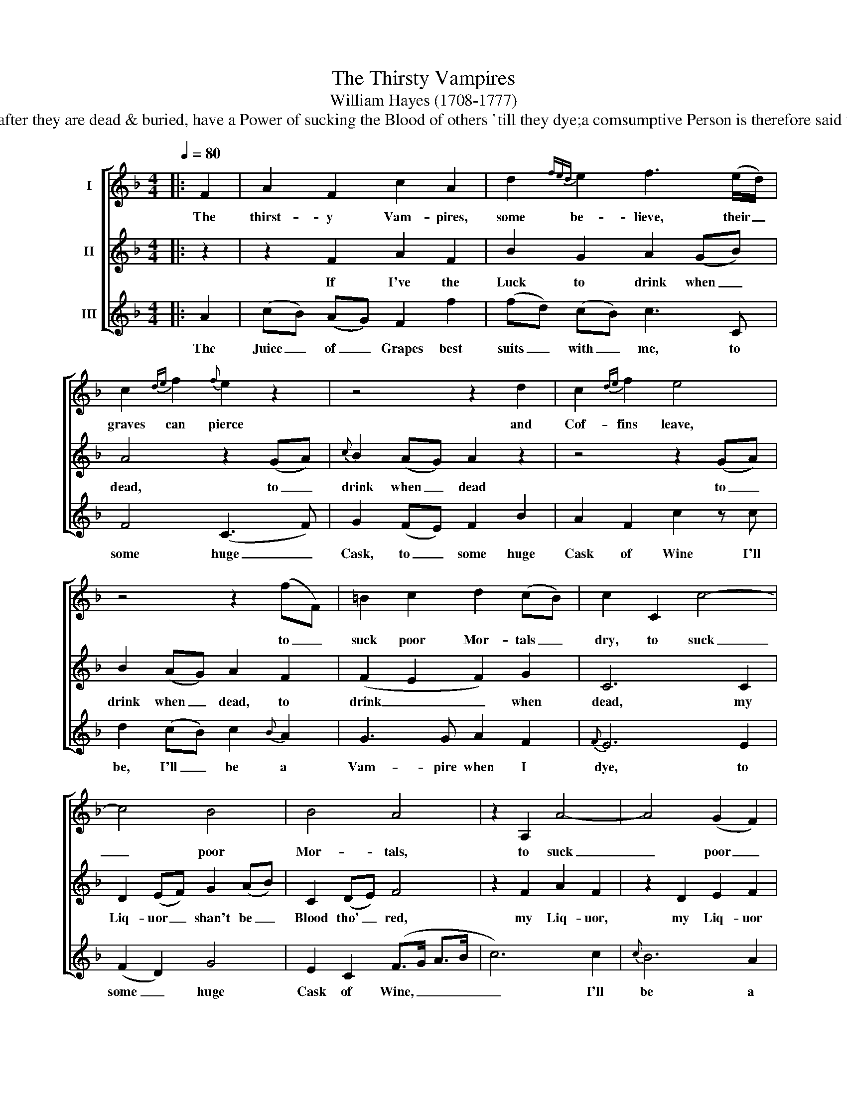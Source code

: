 X:1
T:The Thirsty Vampires
T:William Hayes (1708-1777)
T:The following alludes to a Notion receiv'd in Poland & other Countries, that some Persons,after they are dead & buried, have a Power of sucking the Blood of others 'till they dye;a comsumptive Person is therefore said to be sucked by some Vampire: for so they call thosewho are supposed to have this Faculty.
%%score [ 1 2 3 ]
L:1/8
Q:1/4=80
M:4/4
K:F
V:1 treble nm="I"
V:2 treble nm="II"
V:3 treble nm="III"
V:1
|: F2 | A2 F2 c2 A2 | d2{fed} e2 f3 (e/d/) | c2{de} f2{f} e2 z2 | z4 z2 d2 | c2{de} f2 e4 | %6
w: The|thirst- y Vam- pires,|some be- lieve, their _|graves can pierce|and|Cof- fins leave,|
 z4 z2 (fF) | =B2 c2 d2 (cB) | c2 C2 c4- | c4 B4 | B4 A4 | z2 A,2 A4- | A4 (G2 F2) | %13
w: to _|suck poor Mor- tals _|dry, to suck|_ poor|Mor- tals,|to suck|_ poor _|
 (E2 F2 G2) (FE) | F6 :| %15
w: Mor- * * tals _|dry.|
V:2
|: z2 | z2 F2 A2 F2 | B2 G2 A2 (GB) | A4 z2 (GA) |{c} B2 (AG) A2 z2 | z4 z2 (GA) | B2 (AG) A2 F2 | %7
w: |If I've the|Luck to drink when _|dead, to _|drink when _ dead|to _|drink when _ dead, to|
 (F2 E2 F2) G2 | C6 C2 | D2 (EF) G2 (AB) | C2 (DE) F4 | z2 F2 A2 F2 | z2 D2 E2 F2 | C2 F2 B,2 C2 | %14
w: drink _ _ when|dead, my|Liq- uor _ shan't be _|Blood tho' _ red,|my Liq- uor,|my Liq- uor|shan't be Blood tho'|
 F6 :| %15
w: red.|
V:3
|: A2 | (cB) (AG) F2 f2 | (fd) (cB) c3 C | F4 (C3 F) | G2 (FE) F2 B2 | A2 F2 c2 z c | %6
w: The|Juice _ of _ Grapes best|suits _ with _ me, to|some huge _|Cask, to _ some huge|Cask of Wine I'll|
 d2 (cB) c2{B} A2 | G3 G A2 F2 |{F} E6 E2 | (F2 D2) G4 | E2 C2 (F>G A>B | c6) c2 |{c} B6 A2 | %13
w: be, I'll _ be a|Vam- pire when I|dye, to|some _ huge|Cask of Wine, _ _ _|_ I'll|be a|
 G2 A2 B2 (AG) | F6 :| %15
w: Vam- pire when I _|dye.|

